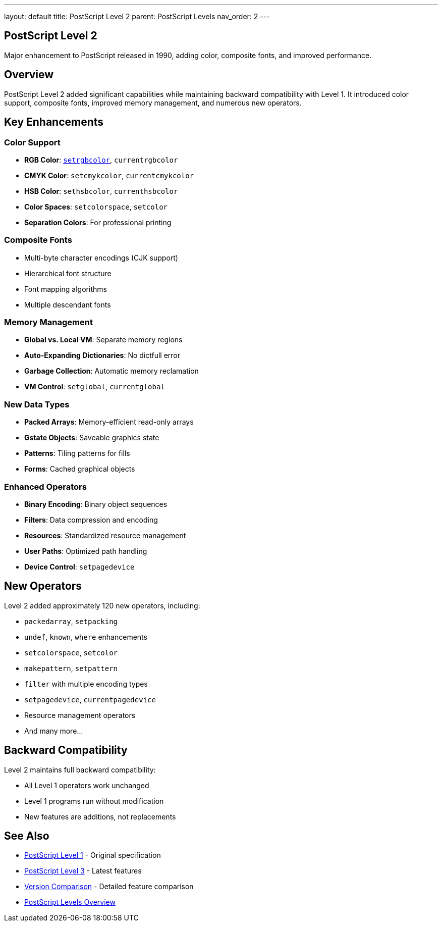 ---
layout: default
title: PostScript Level 2
parent: PostScript Levels
nav_order: 2
---

== PostScript Level 2

Major enhancement to PostScript released in 1990, adding color, composite fonts, and improved performance.

== Overview

PostScript Level 2 added significant capabilities while maintaining backward compatibility with Level 1. It introduced color support, composite fonts, improved memory management, and numerous new operators.

== Key Enhancements

=== Color Support

* **RGB Color**: link:/commands/references/setrgbcolor/[`setrgbcolor`], `currentrgbcolor`
* **CMYK Color**: `setcmykcolor`, `currentcmykcolor`
* **HSB Color**: `sethsbcolor`, `currenthsbcolor`
* **Color Spaces**: `setcolorspace`, `setcolor`
* **Separation Colors**: For professional printing

=== Composite Fonts

* Multi-byte character encodings (CJK support)
* Hierarchical font structure
* Font mapping algorithms
* Multiple descendant fonts

=== Memory Management

* **Global vs. Local VM**: Separate memory regions
* **Auto-Expanding Dictionaries**: No dictfull error
* **Garbage Collection**: Automatic memory reclamation
* **VM Control**: `setglobal`, `currentglobal`

=== New Data Types

* **Packed Arrays**: Memory-efficient read-only arrays
* **Gstate Objects**: Saveable graphics state
* **Patterns**: Tiling patterns for fills
* **Forms**: Cached graphical objects

=== Enhanced Operators

* **Binary Encoding**: Binary object sequences
* **Filters**: Data compression and encoding
* **Resources**: Standardized resource management
* **User Paths**: Optimized path handling
* **Device Control**: `setpagedevice`

== New Operators

Level 2 added approximately 120 new operators, including:

* `packedarray`, `setpacking`
* `undef`, `known`, `where` enhancements
* `setcolorspace`, `setcolor`
* `makepattern`, `setpattern`
* `filter` with multiple encoding types
* `setpagedevice`, `currentpagedevice`
* Resource management operators
* And many more...

== Backward Compatibility

Level 2 maintains full backward compatibility:

* All Level 1 operators work unchanged
* Level 1 programs run without modification
* New features are additions, not replacements

== See Also

* link:/levels/level-1/[PostScript Level 1] - Original specification
* link:/levels/level-3/[PostScript Level 3] - Latest features
* link:/levels/comparison/[Version Comparison] - Detailed feature comparison
* link:/levels/[PostScript Levels Overview]